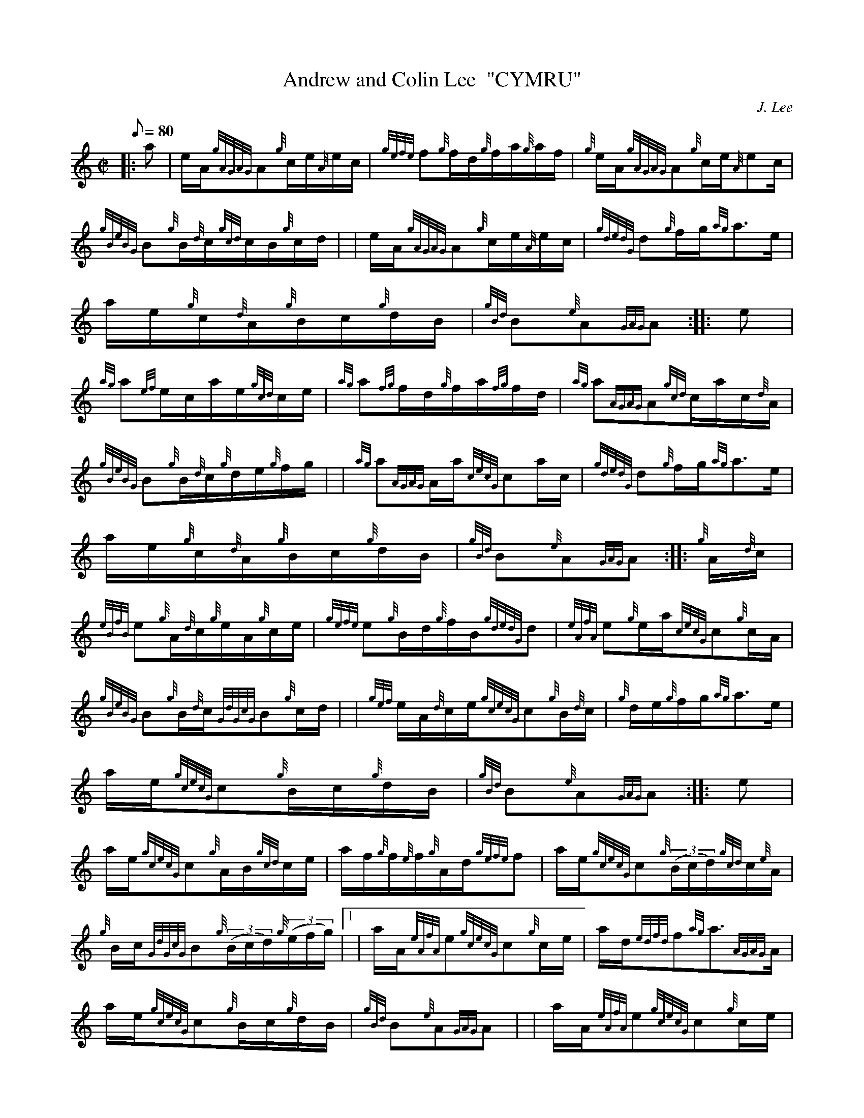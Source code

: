 X: 1
T:Andrew and Colin Lee  "CYMRU"
M:C|
L:1/8
Q:80
C:J. Lee
S:Hornpipe
K:HP
|: a|
e/2A/2{gAGAG}A{g}c/2e/2{A}e/2c/2|
{gefe}f{g}f/2d/2{g}f/2a/2{g}a/2f/2|
{g}e/2A/2{gAGAG}A{g}c/2e/2{A}ec/2|  !
{gBeBG}B{g}B/2{d}c/2{gcd}c/2B/2{g}c/2d/2| |
e/2A/2{gAGAG}A{g}c/2e/2{A}e/2c/2|
{gdedG}d{g}f/2g/2{ag}a3/2e/2|  !
a/2e/2{g}c/2{d}A/2{g}B/2c/2{g}d/2B/2|
{gBd}B{e}A{GAG}A:| |:
e|  !
{ag}a{ef}e/2c/2a/2e/2{gcd}c/2e/2|
{ag}a{fg}f/2d/2{g}f/2a/2{fg}f/2d/2|
{ag}a{AGAG}A{gcd}c/2a/2c/2{d}A/2|  !
{gBeBG}B{g}B/2{d}c/2{g}d/2e/2{g}f/2g/2| |
{ag}a{AGAG}A/2a/2{cecG}ca/2c/2|
{gdedG}d{g}f/2g/2{ag}a3/2e/2|  !
a/2e/2{g}c/2{d}A/2{g}B/2c/2{g}d/2B/2|
{gBd}B{e}A{GAG}A:| |:
{g}A/2{d}c/2|  !
{eBfB}e{g}A/2{d}c/2{g}e/2A/2{g}c/2e/2|
{gefe}e{g}B/2d/2{g}f/2B/2{gdedG}d|
{eAfA}e{g}e/2a/2{cecG}c{g}c/2A/2|  !
{gBeBG}B{g}B/2{d}c/2{GdGcG}B{g}c/2d/2| |
{gef}e/2A/2{d}c/2e/2{gcecG}c{g}B/2{d}c/2|
{g}d/2e/2{g}f/2g/2{ag}a3/2e/2|  !
a/2e/2{gcecG}c{g}B/2c/2{g}d/2B/2|
{gBd}B{e}A{GAG}A:| |:
e|  !
a/2e/2{gcecG}c{g}A/2B/2{gcd}c/2e/2|
a/2f/2{g}f/2{e}f/2{g}A/2d/2{gefe}f|
a/2e/2{gcecG}c{g}((3B/2c/2d/2){gcd}c/2{e}A/2|  !
{g}B/2c/2{GdGcG}B{g}((3B/2c/2d/2){g}((3e/2f/2g/2)|1 |
a/2A/2{eAfA}e{gcecG}c{g}c/2e/2|
a/2d/2{edfd}f{ag}a3/2{AGAG}A/2|  !
a/2e/2{gcecG}c{g}B/2c/2{g}d/2B/2|
{gBd}B{e}A{GAG}A| |
a/2A/2{eAfA}e{gcecG}c{g}c/2e/2|  !
a/2d/2{edfd}f{ag}a3/2e/2|
a/2e/2{gcecG}c{GdGcG}B{g}d/2B/2|
{gBd}B{e}A{GAG}A|]  !
